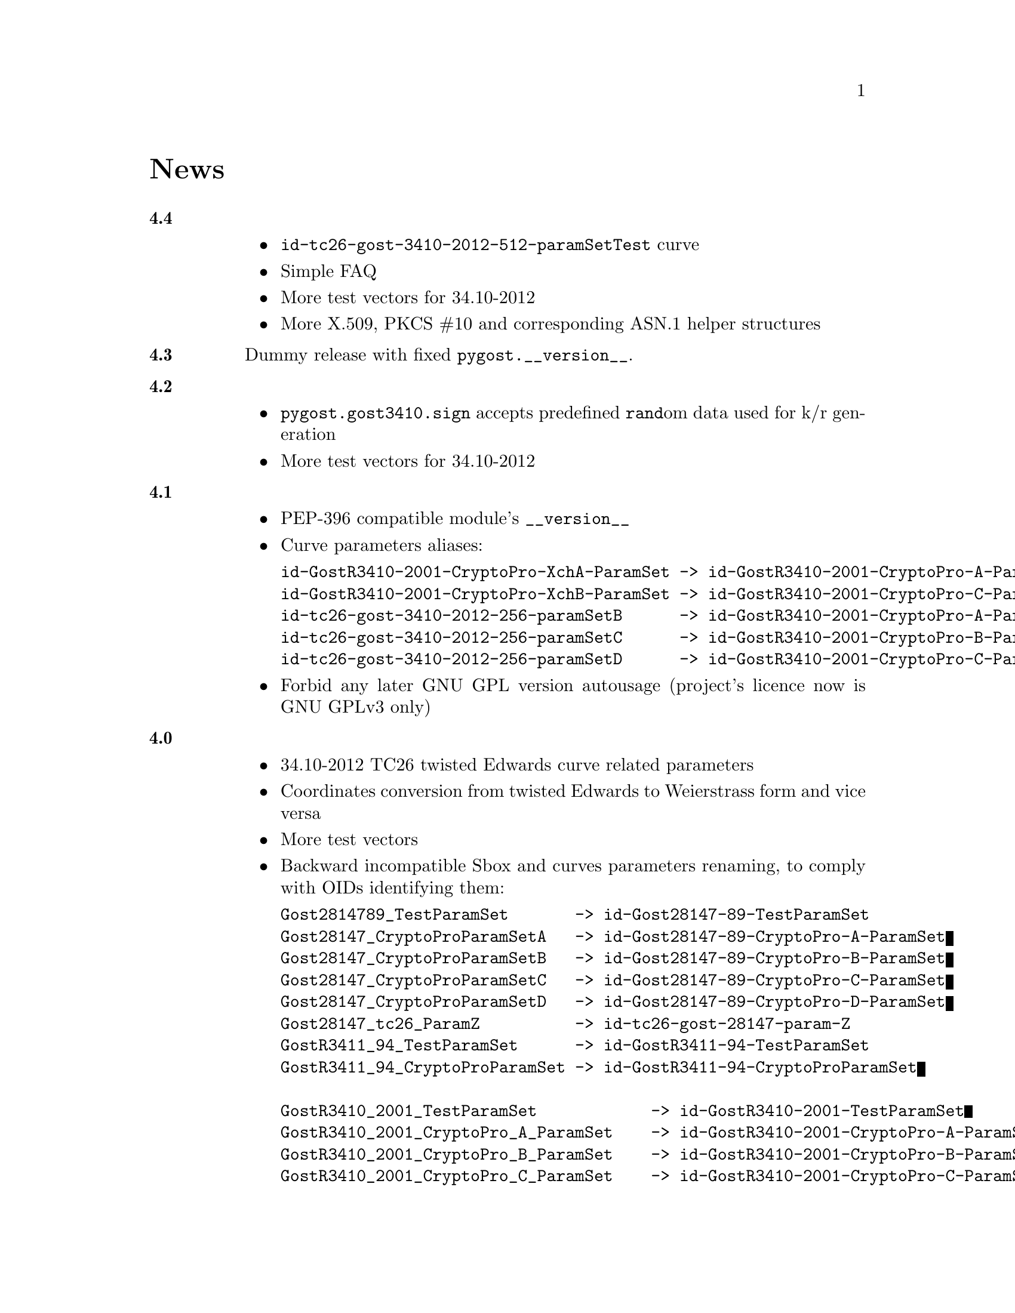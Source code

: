 @node News
@unnumbered News

@table @strong

@anchor{Release 4.4}
@item 4.4
    @itemize
    @item @code{id-tc26-gost-3410-2012-512-paramSetTest} curve
    @item Simple FAQ
    @item More test vectors for 34.10-2012
    @item More X.509, PKCS #10 and corresponding ASN.1 helper structures
    @end itemize

@anchor{Release 4.3}
@item 4.3
Dummy release with fixed @code{pygost.__version__}.

@anchor{Release 4.2}
@item 4.2
    @itemize
    @item @code{pygost.gost3410.sign} accepts predefined @code{rand}om
        data used for k/r generation
    @item More test vectors for 34.10-2012
    @end itemize

@anchor{Release 4.1}
@item 4.1
    @itemize
    @item PEP-396 compatible module's @code{__version__}
    @item Curve parameters aliases:
@verbatim
id-GostR3410-2001-CryptoPro-XchA-ParamSet -> id-GostR3410-2001-CryptoPro-A-ParamSet
id-GostR3410-2001-CryptoPro-XchB-ParamSet -> id-GostR3410-2001-CryptoPro-C-ParamSet
id-tc26-gost-3410-2012-256-paramSetB      -> id-GostR3410-2001-CryptoPro-A-ParamSet
id-tc26-gost-3410-2012-256-paramSetC      -> id-GostR3410-2001-CryptoPro-B-ParamSet
id-tc26-gost-3410-2012-256-paramSetD      -> id-GostR3410-2001-CryptoPro-C-ParamSet
@end verbatim
    @item Forbid any later GNU GPL version autousage (project's licence
        now is GNU GPLv3 only)
    @end itemize

@anchor{Release 4.0}
@item 4.0
    @itemize
    @item 34.10-2012 TC26 twisted Edwards curve related parameters
    @item Coordinates conversion from twisted Edwards to Weierstrass
        form and vice versa
    @item More test vectors
    @item Backward incompatible Sbox and curves parameters renaming,
        to comply with OIDs identifying them:
@verbatim
Gost2814789_TestParamSet       -> id-Gost28147-89-TestParamSet
Gost28147_CryptoProParamSetA   -> id-Gost28147-89-CryptoPro-A-ParamSet
Gost28147_CryptoProParamSetB   -> id-Gost28147-89-CryptoPro-B-ParamSet
Gost28147_CryptoProParamSetC   -> id-Gost28147-89-CryptoPro-C-ParamSet
Gost28147_CryptoProParamSetD   -> id-Gost28147-89-CryptoPro-D-ParamSet
Gost28147_tc26_ParamZ          -> id-tc26-gost-28147-param-Z
GostR3411_94_TestParamSet      -> id-GostR3411-94-TestParamSet
GostR3411_94_CryptoProParamSet -> id-GostR3411-94-CryptoProParamSet

GostR3410_2001_TestParamSet            -> id-GostR3410-2001-TestParamSet
GostR3410_2001_CryptoPro_A_ParamSet    -> id-GostR3410-2001-CryptoPro-A-ParamSet
GostR3410_2001_CryptoPro_B_ParamSet    -> id-GostR3410-2001-CryptoPro-B-ParamSet
GostR3410_2001_CryptoPro_C_ParamSet    -> id-GostR3410-2001-CryptoPro-C-ParamSet
GostR3410_2001_CryptoPro_XchA_ParamSet -> id-GostR3410-2001-CryptoPro-XchA-ParamSet
GostR3410_2001_CryptoPro_XchB_ParamSet -> id-GostR3410-2001-CryptoPro-XchB-ParamSet
GostR3410_2012_TC26_256_ParamSetA      -> id-tc26-gost-3410-2012-256-paramSetA
GostR3410_2012_TC26_ParamSetA          -> id-tc26-gost-3410-12-512-paramSetA
GostR3410_2012_TC26_ParamSetB          -> id-tc26-gost-3410-12-512-paramSetB
GostR3410_2012_TC26_ParamSetC          -> id-tc26-gost-3410-2012-512-paramSetC
@end verbatim
    @item Backward incompatible @code{GOST3410Curve} initialization: all
        parameters are passed not as big-endian encoded binaries, but as
        integers
    @item Backward incompatible change: @code{gost3410.CURVE_PARAMS} is
      disappeared. @code{gost3410.CURVES} dictionary holds already
      initialized @code{GOST3410Curve}. Just use
      @code{CURVES["id-tc26-gost-3410-12-512-paramSetA"]} instead of
      @code{GOST3410Curve(*CURVE_PARAMS["id-tc26-gost-3410-12-512-paramSetA"])}
    @end itemize

@anchor{Release 3.15}
@item 3.15
    @itemize
    @item Licence changed back to GNU GPLv3+. GNU LGPLv3+ licenced
        versions are not available anymore
    @item More ASN.1-based test vectors
        (@url{http://pyderasn.cypherpunks.ru/, PyDERASN} dependency required)
    @end itemize

@anchor{Release 3.14}
@item 3.14
Add missing typing stubs related to previous release.

@anchor{Release 3.13}
@item 3.13
    @itemize
    @item Ability to explicitly specify used 28147-89 Sbox in
        @code{pygost.wrap.*} functions
    @item Ability to use key meshing in 28147-89 CBC mode
    @end itemize

@anchor{Release 3.12}
@item 3.12
    @itemize
    @item Added mode argument to @code{pygost.gost3410_vko.kek_34102012256},
        because 256-bit private keys can be used with that algorithm too.
    @item Fix incorrect degree sanitizing in
        @code{pygost.gost3410.GOST3410Curve.exp} preventing using of
        @code{UKM=1} in @code{pygost.gost3410_vko.kek_*} functions.
    @end itemize

@anchor{Release 3.11}
@item 3.11
Fixed PEP247 typing stub with invalid hexdigest method.

@anchor{Release 3.10}
@item 3.10
Additional missing 34.11-* typing stubs.

@anchor{Release 3.9}
@item 3.9
Add missing 34.11-2012 PBKDF2 typing stub.

@anchor{Release 3.8}
@item 3.8
    @itemize
    @item 34.11-2012 based PBKDF2 function added
    @item 34.13-2015 does not require double blocksized IVs
    @end itemize

@anchor{Release 3.7}
@item 3.7
Fixed 34.13-2015 OFB bug with IVs longer than 2 blocks.

@anchor{Release 3.6}
@item 3.6
Fixed source files installation during @command{setup.py install} invocation.

@anchor{Release 3.5}
@item 3.5
Dummy release: added long description in package metadata.

@anchor{Release 3.4}
@item 3.4
    @itemize
    @item Small mypy stubs related fixes
    @item Licence changed from GNU GPLv3+ to GNU LGPLv3+
    @end itemize

@anchor{Release 3.3}
@item 3.3
    @itemize
    @item @code{GOST3412Kuz} renamed to @code{GOST3412Kuznechik}
    @item @code{GOST3412Magma} implements GOST R 34.12-2015 Magma 64-bit
        block cipher
    @end itemize

@anchor{Release 3.2}
@item 3.2
34.13-2015 block cipher modes of operation implementations.

@anchor{Release 3.1}
@item 3.1
Fixed mypy stubs related to PEP247-successors.

@anchor{Release 3.0}
@item 3.0
    @itemize
    @item @code{gost3411_94} renamed to @code{gost341194}
    @item @code{gost3411_2012} renamed and split to
        @code{gost34112012256}, @code{gost34112012512}
    @item @code{GOST34112012} split to
        @code{GOST34112012256}, @code{GOST34112012512}
    @item @code{gost3410.kek} moved to separate
        @code{gost3410_vko.kek_34102001}
    @item VKO GOST R 34.10-2012 appeared in @code{gost3410_vko},
        with test vectors
    @item 34.11-94 digest is reversed, to be compatible with HMAC and
        PBKDF2 test vectors describe in TC26 documents
    @item 34.11-94 PBKDF2 test vectors added
    @item @code{gost3410.prv_unmarshal},
        @code{gost3410.pub_marshal},
        @code{gost3410.pub_unmarshal}
        helpers added, removing the need of @code{x509} module at all
    @item @code{gost3410.verify} requires @code{(pubX, pubY)} tuple,
        instead of two separate @code{pubX}, @code{pubY} arguments
    @item 34.11-94 based PBKDF2 function added
    @end itemize

@anchor{Release 2.4}
@item 2.4
Fixed 34.13 mypy stub.

@anchor{Release 2.3}
@item 2.3
Typo and pylint fixes.

@item 2.2
GOST R 34.13-2015 padding methods.

@item 2.1
Documentation and supplementary files refactoring.

@item 2.0
PEP-0247 compatible hashers and MAC.

@item 1.0
    @itemize
    @item Ability to specify curve in pygost.x509 module
    @item Ability to use 34.10-2012 in pygost.x509 functions
    @item Renamed classes and modules:
@verbatim
pygost.gost3410.SIZE_34100 -> pygost.gost3410.SIZE_3410_2001
pygost.gost3410.SIZE_34112 -> pygost.gost3410.SIZE_3410_2012
pygost.gost3411_12.GOST341112 -> pygost.gost3411_2012.GOST34112012
@end verbatim
    @end itemize

@item 0.16
34.10-2012 TC26 curve parameters.

@item 0.15
PEP-0484 static typing hints.

@item 0.14
34.10-2012 workability fix.

@item 0.13
Python3 compatibility.

@item 0.11
GOST R 34.12-2015 Кузнечик (Kuznechik) implementation.

@item 0.10
CryptoPro and GOST key wrapping, CryptoPro key meshing.

@end table
